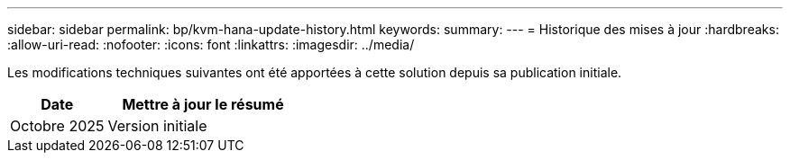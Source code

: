 ---
sidebar: sidebar 
permalink: bp/kvm-hana-update-history.html 
keywords:  
summary:  
---
= Historique des mises à jour
:hardbreaks:
:allow-uri-read: 
:nofooter: 
:icons: font
:linkattrs: 
:imagesdir: ../media/


[role="lead"]
Les modifications techniques suivantes ont été apportées à cette solution depuis sa publication initiale.

[cols="25,50"]
|===
| Date | Mettre à jour le résumé 


| Octobre 2025 | Version initiale 
|===